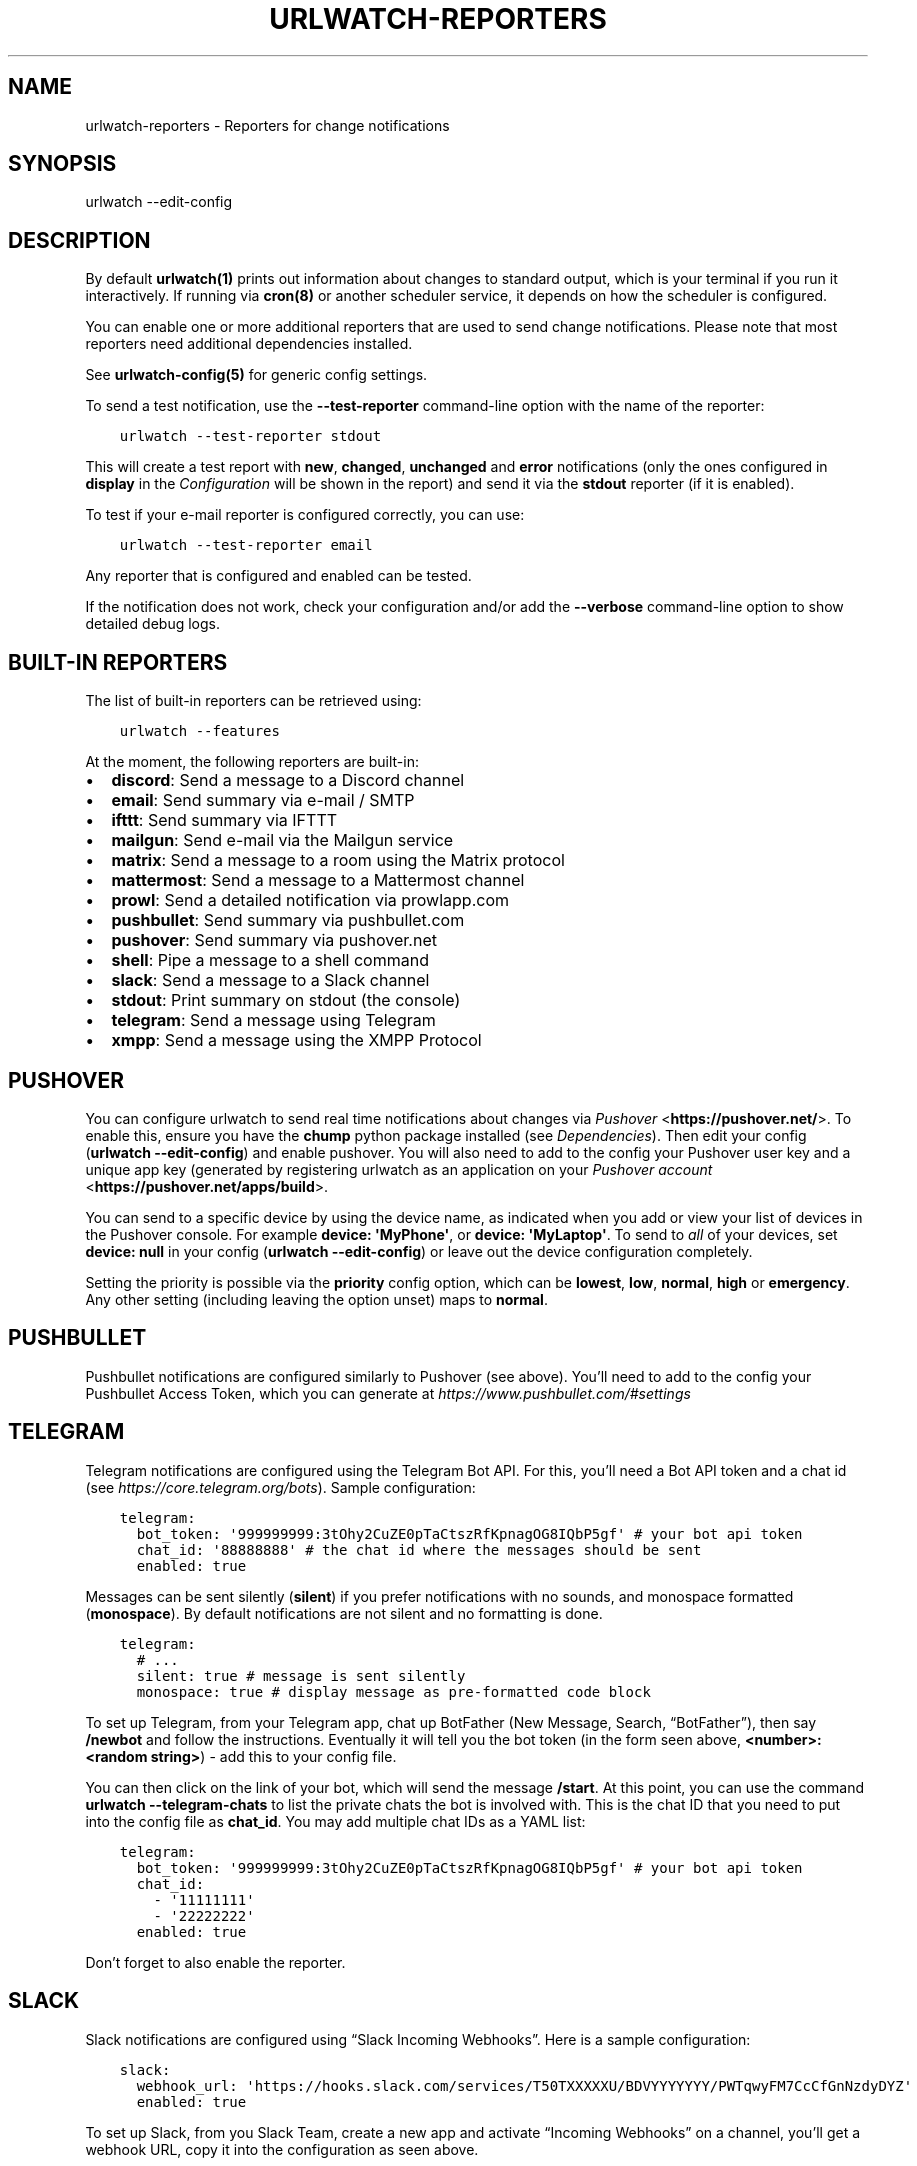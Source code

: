 .\" Man page generated from reStructuredText.
.
.
.nr rst2man-indent-level 0
.
.de1 rstReportMargin
\\$1 \\n[an-margin]
level \\n[rst2man-indent-level]
level margin: \\n[rst2man-indent\\n[rst2man-indent-level]]
-
\\n[rst2man-indent0]
\\n[rst2man-indent1]
\\n[rst2man-indent2]
..
.de1 INDENT
.\" .rstReportMargin pre:
. RS \\$1
. nr rst2man-indent\\n[rst2man-indent-level] \\n[an-margin]
. nr rst2man-indent-level +1
.\" .rstReportMargin post:
..
.de UNINDENT
. RE
.\" indent \\n[an-margin]
.\" old: \\n[rst2man-indent\\n[rst2man-indent-level]]
.nr rst2man-indent-level -1
.\" new: \\n[rst2man-indent\\n[rst2man-indent-level]]
.in \\n[rst2man-indent\\n[rst2man-indent-level]]u
..
.TH "URLWATCH-REPORTERS" "5" "May 03, 2023" "" "urlwatch"
.SH NAME
urlwatch-reporters \- Reporters for change notifications
.SH SYNOPSIS
.sp
urlwatch \-\-edit\-config
.SH DESCRIPTION
.sp
By default \fBurlwatch(1)\fP prints out information about changes to standard
output, which is your terminal if you run it interactively. If running
via \fBcron(8)\fP or another scheduler service, it depends on how the scheduler
is configured.
.sp
You can enable one or more additional reporters that are used to send
change notifications. Please note that most reporters need additional
dependencies installed.
.sp
See \fBurlwatch\-config(5)\fP for generic config settings.
.sp
To send a test notification, use the \fB\-\-test\-reporter\fP command\-line option
with the name of the reporter:
.INDENT 0.0
.INDENT 3.5
.sp
.nf
.ft C
urlwatch \-\-test\-reporter stdout
.ft P
.fi
.UNINDENT
.UNINDENT
.sp
This will create a test report with \fBnew\fP, \fBchanged\fP, \fBunchanged\fP and
\fBerror\fP notifications (only the ones configured in \fBdisplay\fP in the
\fI\%Configuration\fP will be shown in the report) and send it via the
\fBstdout\fP reporter (if it is enabled).
.sp
To test if your e\-mail reporter is configured correctly, you can use:
.INDENT 0.0
.INDENT 3.5
.sp
.nf
.ft C
urlwatch \-\-test\-reporter email
.ft P
.fi
.UNINDENT
.UNINDENT
.sp
Any reporter that is configured and enabled can be tested.
.sp
If the notification does not work, check your configuration and/or add
the \fB\-\-verbose\fP command\-line option to show detailed debug logs.
.SH BUILT-IN REPORTERS
.sp
The list of built\-in reporters can be retrieved using:
.INDENT 0.0
.INDENT 3.5
.sp
.nf
.ft C
urlwatch \-\-features
.ft P
.fi
.UNINDENT
.UNINDENT
.sp
At the moment, the following reporters are built\-in:
.INDENT 0.0
.IP \(bu 2
\fBdiscord\fP: Send a message to a Discord channel
.IP \(bu 2
\fBemail\fP: Send summary via e\-mail / SMTP
.IP \(bu 2
\fBifttt\fP: Send summary via IFTTT
.IP \(bu 2
\fBmailgun\fP: Send e\-mail via the Mailgun service
.IP \(bu 2
\fBmatrix\fP: Send a message to a room using the Matrix protocol
.IP \(bu 2
\fBmattermost\fP: Send a message to a Mattermost channel
.IP \(bu 2
\fBprowl\fP: Send a detailed notification via prowlapp.com
.IP \(bu 2
\fBpushbullet\fP: Send summary via pushbullet.com
.IP \(bu 2
\fBpushover\fP: Send summary via pushover.net
.IP \(bu 2
\fBshell\fP: Pipe a message to a shell command
.IP \(bu 2
\fBslack\fP: Send a message to a Slack channel
.IP \(bu 2
\fBstdout\fP: Print summary on stdout (the console)
.IP \(bu 2
\fBtelegram\fP: Send a message using Telegram
.IP \(bu 2
\fBxmpp\fP: Send a message using the XMPP Protocol
.UNINDENT
.SH PUSHOVER
.sp
You can configure urlwatch to send real time notifications about changes
via \fI\%Pushover\fP <\fBhttps://pushover.net/\fP>\&. To enable this, ensure you have the
\fBchump\fP python package installed (see \fI\%Dependencies\fP). Then edit your config
(\fBurlwatch \-\-edit\-config\fP) and enable pushover. You will also need to
add to the config your Pushover user key and a unique app key (generated
by registering urlwatch as an application on your \fI\%Pushover account\fP <\fBhttps://pushover.net/apps/build\fP>\&.
.sp
You can send to a specific device by using the device name, as indicated
when you add or view your list of devices in the Pushover console. For
example \fBdevice:  \(aqMyPhone\(aq\fP, or \fBdevice: \(aqMyLaptop\(aq\fP\&. To send to
\fIall\fP of your devices, set \fBdevice: null\fP in your config
(\fBurlwatch \-\-edit\-config\fP) or leave out the device configuration
completely.
.sp
Setting the priority is possible via the \fBpriority\fP config option, which
can be \fBlowest\fP, \fBlow\fP, \fBnormal\fP, \fBhigh\fP or \fBemergency\fP\&. Any
other setting (including leaving the option unset) maps to \fBnormal\fP\&.
.SH PUSHBULLET
.sp
Pushbullet notifications are configured similarly to Pushover (see
above). You’ll need to add to the config your Pushbullet Access Token,
which you can generate at \fI\%https://www.pushbullet.com/#settings\fP
.SH TELEGRAM
.sp
Telegram notifications are configured using the Telegram Bot API. For
this, you’ll need a Bot API token and a chat id (see
\fI\%https://core.telegram.org/bots\fP). Sample configuration:
.INDENT 0.0
.INDENT 3.5
.sp
.nf
.ft C
telegram:
  bot_token: \(aq999999999:3tOhy2CuZE0pTaCtszRfKpnagOG8IQbP5gf\(aq # your bot api token
  chat_id: \(aq88888888\(aq # the chat id where the messages should be sent
  enabled: true
.ft P
.fi
.UNINDENT
.UNINDENT
.sp
Messages can be sent silently (\fBsilent\fP) if you prefer notifications
with no sounds, and monospace formatted (\fBmonospace\fP).
By default notifications are not silent and no formatting is done.
.INDENT 0.0
.INDENT 3.5
.sp
.nf
.ft C
telegram:
  # ...
  silent: true # message is sent silently
  monospace: true # display message as pre\-formatted code block
.ft P
.fi
.UNINDENT
.UNINDENT
.sp
To set up Telegram, from your Telegram app, chat up BotFather (New
Message, Search, “BotFather”), then say \fB/newbot\fP and follow the
instructions. Eventually it will tell you the bot token (in the form
seen above, \fB<number>:<random string>\fP) \- add this to your config
file.
.sp
You can then click on the link of your bot, which will send the message
\fB/start\fP\&. At this point, you can use the command
\fBurlwatch \-\-telegram\-chats\fP to list the private chats the bot is
involved with. This is the chat ID that you need to put into the config
file as \fBchat_id\fP\&. You may add multiple chat IDs as a YAML list:
.INDENT 0.0
.INDENT 3.5
.sp
.nf
.ft C
telegram:
  bot_token: \(aq999999999:3tOhy2CuZE0pTaCtszRfKpnagOG8IQbP5gf\(aq # your bot api token
  chat_id:
    \- \(aq11111111\(aq
    \- \(aq22222222\(aq
  enabled: true
.ft P
.fi
.UNINDENT
.UNINDENT
.sp
Don’t forget to also enable the reporter.
.SH SLACK
.sp
Slack notifications are configured using “Slack Incoming Webhooks”. Here
is a sample configuration:
.INDENT 0.0
.INDENT 3.5
.sp
.nf
.ft C
slack:
  webhook_url: \(aqhttps://hooks.slack.com/services/T50TXXXXXU/BDVYYYYYYY/PWTqwyFM7CcCfGnNzdyDYZ\(aq
  enabled: true
.ft P
.fi
.UNINDENT
.UNINDENT
.sp
To set up Slack, from you Slack Team, create a new app and activate
“Incoming Webhooks” on a channel, you’ll get a webhook URL, copy it into
the configuration as seen above.
.SH MATTERMOST
.sp
Mattermost notifications are set up the same way as Slack notifications,
the webhook URL is different:
.INDENT 0.0
.INDENT 3.5
.sp
.nf
.ft C
mattermost:
  webhook_url: \(aqhttp://{your\-mattermost\-site}/hooks/XXXXXXXXXXXXXXXXXXXXXX\(aq
  enabled: true
.ft P
.fi
.UNINDENT
.UNINDENT
.sp
See \fI\%Incoming Webooks\fP <\fBhttps://developers.mattermost.com/integrate/incoming-webhooks/\fP>
in the Mattermost documentation for details.
.SH DISCORD
.sp
Discord notifications are configured using “Discord Incoming Webhooks”. Here
is a sample configuration:
.INDENT 0.0
.INDENT 3.5
.sp
.nf
.ft C
discord:
   webhook_url: \(aqhttps://discordapp.com/api/webhooks/11111XXXXXXXXXXX/BBBBYYYYYYYYYYYYYYYYYYYYYYYyyyYYYYYYYYYYYYYY\(aq
   enabled: true
   embed: true
   colored: true
   subject: \(aq{count} changes: {jobs}\(aq
.ft P
.fi
.UNINDENT
.UNINDENT
.sp
To set up Discord, from your Discord Server settings, select Integration and then create a \(dqNew Webhook\(dq, give the webhook a name to post under, select a channel, push \(dqCopy Webhook URL\(dq and paste it into the configuration as seen above.
.sp
Embedded content might be easier to read and identify individual reports. Subject precedes the embedded report and is only used when \fIembed\fP is true.
.sp
When \fIcolored\fP is true reports will be embedded in code section (with diff syntax) to enable colors.
.SH IFTTT
.sp
To configure IFTTT events, you need to retrieve your key from here:
.sp
\fI\%https://ifttt.com/maker_webhooks/settings\fP
.sp
The URL shown in \(dqAccount Info\(dq has the following format:
.INDENT 0.0
.INDENT 3.5
.sp
.nf
.ft C
https://maker.ifttt.com/use/{key}
.ft P
.fi
.UNINDENT
.UNINDENT
.sp
In this URL, \fB{key}\fP is your API key. The configuration should look like
this (you can pick any event name you want):
.INDENT 0.0
.INDENT 3.5
.sp
.nf
.ft C
ifttt:
  enabled: true
  key: aA12abC3D456efgHIjkl7m
  event: event_name_you_want
.ft P
.fi
.UNINDENT
.UNINDENT
.sp
The event will contain three values in the posted JSON:
.INDENT 0.0
.IP \(bu 2
\fBvalue1\fP: The type of change (\fBnew\fP, \fBchanged\fP, \fBunchanged\fP or \fBerror\fP)
.IP \(bu 2
\fBvalue2\fP: The name of the job (\fBname\fP key in \fBjobs.yaml\fP)
.IP \(bu 2
\fBvalue3\fP: The location of the job (\fBurl\fP, \fBcommand\fP or \fBnavigate\fP key in \fBjobs.yaml\fP)
.UNINDENT
.sp
These values will be passed on to the Action in your Recipe.
.SH MATRIX
.sp
You can have notifications sent to you through the \fI\%Matrix protocol\fP <\fBhttps://matrix.org\fP>\&.
.sp
To achieve this, you first need to register a Matrix account for the bot
on any homeserver.
.sp
You then need to acquire an access token and room ID, using the
following instructions adapted from \fI\%this
guide\fP <\fBhttps://t2bot.io/docs/access_tokens/\fP>:
.INDENT 0.0
.IP 1. 3
Open \fI\%Riot.im\fP <\fBhttps://riot.im/app/\fP> in a private browsing window
.IP 2. 3
Register/Log in as your bot, using its user ID and password.
.IP 3. 3
Set the display name and avatar, if desired.
.IP 4. 3
In the settings page, select the \(dqHelp & About\(dq tab, scroll down to the bottom and click Access
Token: <click to reveal>.
.IP 5. 3
Copy the highlighted text to your configuration.
.IP 6. 3
Join the room that you wish to send notifications to.
.IP 7. 3
Go to the Room Settings (gear icon) and copy the \fIInternal Room ID\fP
from the bottom.
.IP 8. 3
Close the private browsing window \fBbut do not log out, as this
invalidates the Access Token\fP\&.
.UNINDENT
.sp
Here is a sample configuration:
.INDENT 0.0
.INDENT 3.5
.sp
.nf
.ft C
matrix:
  homeserver: https://matrix.org
  access_token: \(dqYOUR_TOKEN_HERE\(dq
  room_id: \(dq!roomroomroom:matrix.org\(dq
  enabled: true
.ft P
.fi
.UNINDENT
.UNINDENT
.sp
You will probably want to use the following configuration for the
\fBmarkdown\fP reporter, if you intend to post change notifications to a
public Matrix room, as the messages quickly become noisy:
.INDENT 0.0
.INDENT 3.5
.sp
.nf
.ft C
markdown:
  details: false
  footer: false
  minimal: true
  enabled: true
.ft P
.fi
.UNINDENT
.UNINDENT
.SH E-MAIL VIA GMAIL SMTP
.sp
You need to configure your GMail account to allow for “less secure”
(password\-based) apps to login:
.INDENT 0.0
.IP 1. 3
Go to \fI\%https://myaccount.google.com/\fP
.IP 2. 3
Click on “Sign\-in & security”
.IP 3. 3
Scroll all the way down to “Allow less secure apps” and enable it
.UNINDENT
.sp
You do not want to do this with your primary GMail account, but
rather on a separate account that you create just for sending mails
via urlwatch. Allowing less secure apps and storing the password
(even if it\(aqs in the keychain) is not good security practice for your
primary account.
.sp
Now, start the configuration editor:
.INDENT 0.0
.INDENT 3.5
.sp
.nf
.ft C
urlwatch \-\-edit\-config
.ft P
.fi
.UNINDENT
.UNINDENT
.sp
These are the keys you need to configure:
.INDENT 0.0
.INDENT 3.5
.sp
.nf
.ft C
report:
  email:
    enabled: true
    from: your.username@gmail.com
    to: your.destination.email@example.com
    method: smtp
    smtp:
      host: smtp.gmail.com
      auth: true
      port: 587
      starttls: true
.ft P
.fi
.UNINDENT
.UNINDENT
.sp
The password is best stored in your keychain, and not in the config
file. To store the password, run:
.INDENT 0.0
.INDENT 3.5
.sp
.nf
.ft C
urlwatch \-\-smtp\-login
.ft P
.fi
.UNINDENT
.UNINDENT
.sp
This will query your password, check the login, and store it in your
keychain. Subsequent runs will use this password for logging in.
.SH E-MAIL VIA AMAZON SIMPLE E-MAIL SERVICE (SES)
.sp
Same as the GMail configuration above, but use e.g.
\fBemail\-smtp.us\-west\-2.amazonaws.com\fP as the SMTP host, and
username and port settings according to SES\(aqs login page.
.SH SMTP LOGIN WITHOUT KEYRING
.sp
If for whatever reason you cannot use a keyring to store your password
(for example, when using it from a \fBcron\fP job) you can also set the
\fBinsecure_password\fP option in the SMTP config:
.INDENT 0.0
.INDENT 3.5
.sp
.nf
.ft C
report:
  email:
    smtp:
      auth: true
      insecure_password: secret123
.ft P
.fi
.UNINDENT
.UNINDENT
.sp
The \fBinsecure_password\fP key will be preferred over the data stored in
the keyring. Please note that as the name says, storing the password as
plaintext in the configuration is insecure and bad practice, but for an
e\-mail account that’s only dedicated for sending mails this might be a
way. \fBNever ever use this with your your primary e\-mail account!\fP
Seriously! Create a throw\-away GMail (or other) account just for sending
out those e\-mails or use local \fBsendmail\fP with a mail server
configured instead of relying on SMTP and password auth.
.sp
Note that this makes it really easy for your password to be picked up by
software running on your machine, by other users logged into the system
and/or for the password to appear in log files accidentally.
.SH XMPP
.sp
You can have notifications sent to you through the \fIXMPP protocol\fP\&.
.sp
To achieve this, you should register a new XMPP account that is just
used for urlwatch.
.sp
Here is a sample configuration:
.INDENT 0.0
.INDENT 3.5
.sp
.nf
.ft C
xmpp:
  enabled: true
  sender: \(dqBOT_ACCOUNT_NAME\(dq
  recipient: \(dqYOUR_ACCOUNT_NAME\(dq
.ft P
.fi
.UNINDENT
.UNINDENT
.sp
The password is not stored in the config file, but in your keychain. To
store the password, run: \fBurlwatch \-\-xmpp\-login\fP and enter your
password.
.sp
If for whatever reason you cannot use a keyring to store your password
you can also set the \fBinsecure_password\fP option in the XMPP config.
For more information about the security implications, see
\fI\%SMTP login without keyring\fP\&.
.SH PROWL
.sp
You can have notifications sent to you through the \fIProwl\fP push
notification service, to receive the notification on iOS.
.sp
To achieve this, you should register a new Prowl account, and have
the Prowl application installed on your iOS device.
.sp
To create an API key for urlwatch:
.INDENT 0.0
.IP 1. 3
Log into the Prowl website at \fI\%https://prowlapp.com/\fP
.IP 2. 3
Navigate to the “API Keys” tab.
.IP 3. 3
Scroll to the “Generate a new API key” section.
.IP 4. 3
Give the key a note that will remind you you\(aqve used it for urlwatch.
.IP 5. 3
Press “Generate Key”
.IP 6. 3
Copy the resulting key.
.UNINDENT
.sp
Here is a sample configuration:
.INDENT 0.0
.INDENT 3.5
.sp
.nf
.ft C
prowl:
  enabled: true
  api_key: \(aq<your api key here>\(aq
  priority: 2
  application: \(aqurlwatch example\(aq
  subject: \(aq{count} changes: {jobs}\(aq
.ft P
.fi
.UNINDENT
.UNINDENT
.sp
The “subject\(dq field is similar to the subject field in the email, and
will be used as the name of the Prowl event. The application is prepended
to the event and shown as the source of the event in the Prowl App.
.SH SHELL
.sp
This is a simple reporter that pipes the text report notification to a
command of your choice. The command is run using Python\(aqs
\fI\%subprocess.Popen()\fP <\fBhttps://docs.python.org/3/library/subprocess.html#popen-constructor\fP> with \fBshell=False\fP (to avoid possibly\-unwanted
shell expansion). Of course, you can create your own shell script that
does shell expansion and other things, and call that from the \fBcommand\fP\&.
.sp
The key \fBignore_stdout\fP (defaults to \fBtrue\fP) can be used to ignore
any output the program writes on stdout. The key \fBignore_stderr\fP (defaults
to \fBfalse\fP) can be used to ignore any output the program writes on stderr.
.sp
If stdout/stderr are not ignored, urlwatch will log any possible output
in its \fB\-\-verbose\fP log.
.sp
The report written to \fBstdin\fP of the process is based on the output of
the \fBtext\fP reporter, configuring the text reporter will adjust the data
sent to the \fBshell\fP reporter.
.sp
For example, to simply append reports to a file, configure it like this:
.INDENT 0.0
.INDENT 3.5
.sp
.nf
.ft C
shell:
  enabled: true
  command: [\(aqtee\(aq, \(aq\-a\(aq, \(aq/path/to/log.txt\(aq]
  ignore_stdout: true
.ft P
.fi
.UNINDENT
.UNINDENT
.SH FILES
.sp
\fB$XDG_CONFIG_HOME/urlwatch/urlwatch.yaml\fP
.SH SEE ALSO
.sp
\fBurlwatch(1)\fP,
\fBurlwatch\-config(5)\fP,
\fBurlwatch\-intro(7)\fP,
\fBurlwatch\-cookbook(7)\fP
.SH COPYRIGHT
2023 Thomas Perl
.\" Generated by docutils manpage writer.
.
